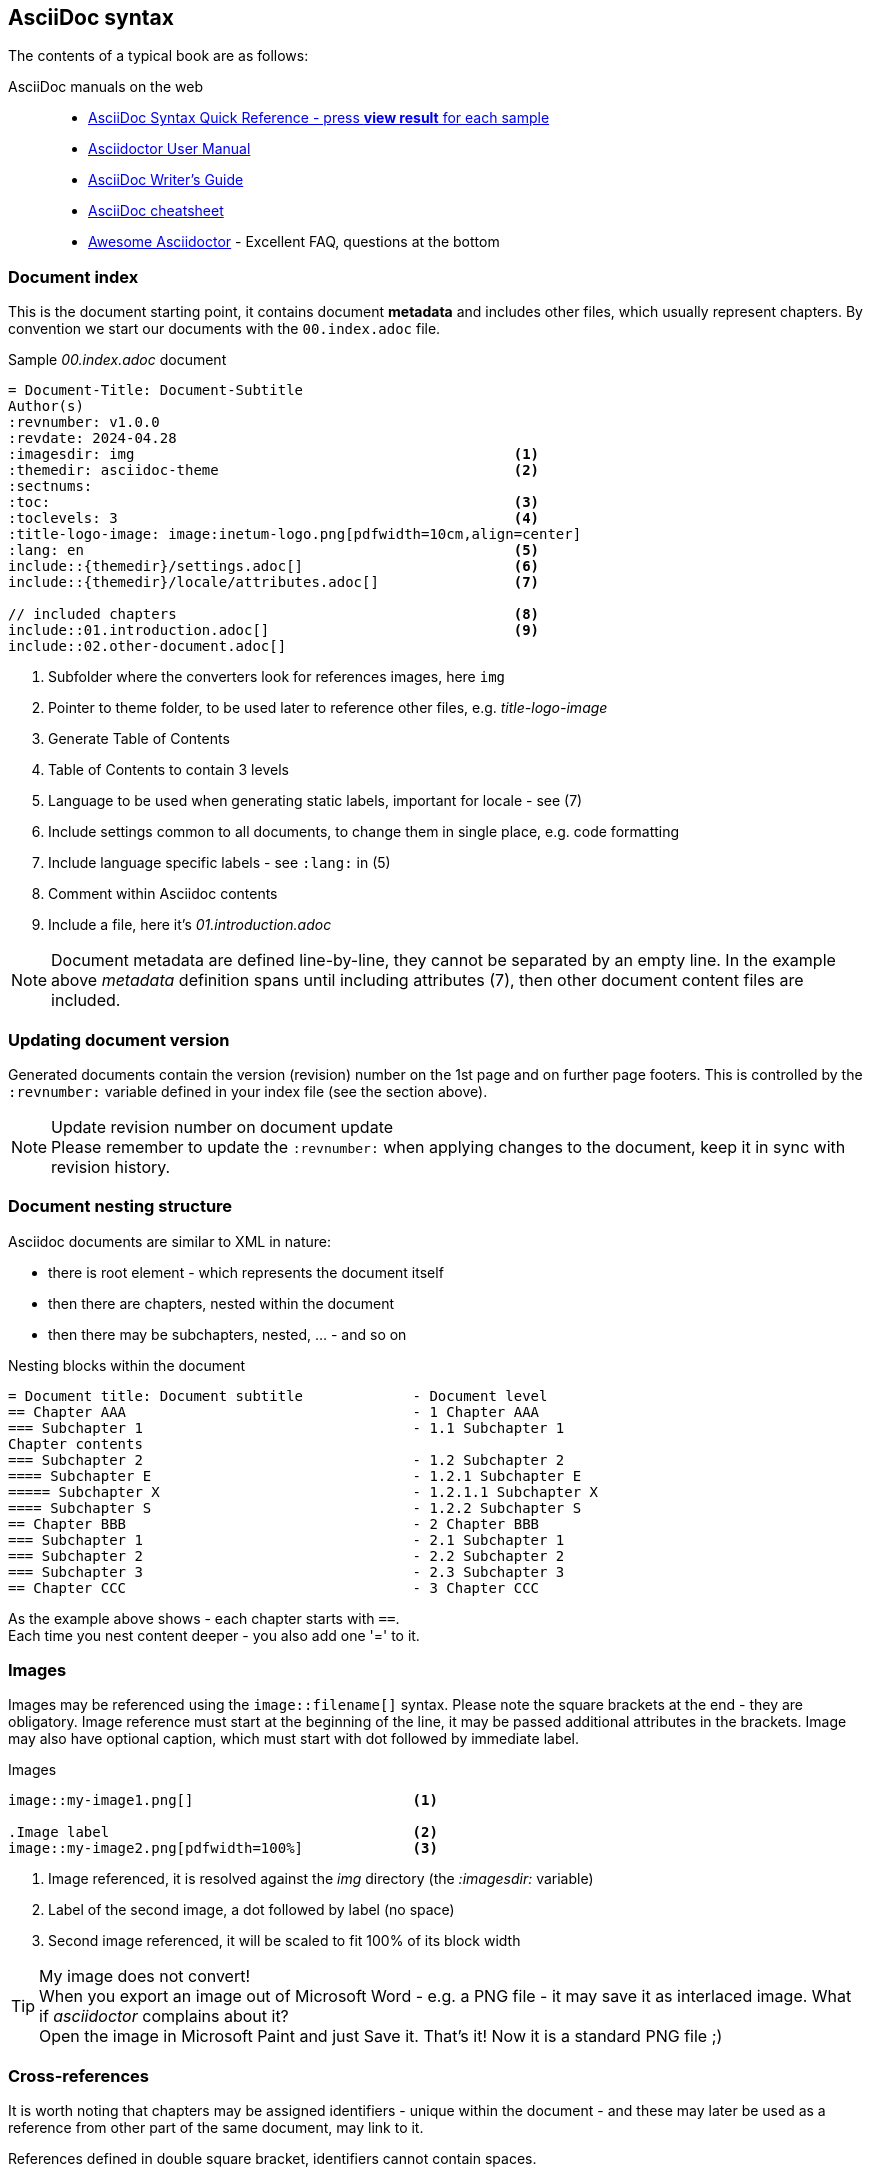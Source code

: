 
// Empty line in the 1st line obligatory, to avoid merging with the previous section
:imagesdir: img
:themedir: asciidoc-theme

[[book-asciidoc-syntax]]
== AsciiDoc syntax
The contents of a typical book are as follows:

AsciiDoc manuals on the web::
* https://asciidoctor.org/docs/asciidoc-syntax-quick-reference/[AsciiDoc Syntax Quick Reference - press *view result* for each sample]
* https://asciidoctor.org/docs/user-manual/[Asciidoctor User Manual]
* https://asciidoctor.org/docs/asciidoc-writers-guide/[AsciiDoc Writer’s Guide]
* https://powerman.name/doc/asciidoc[AsciiDoc cheatsheet]
* https://mrhaki.blogspot.com/search/label/Awesome%3AAsciidoctor[Awesome Asciidoctor] - Excellent FAQ, questions at the bottom



[[book-asciidoc-syntax-doc-index]]
=== Document index
This is the document starting point, it contains document *metadata* and includes other files, which usually represent chapters.
By convention we start our documents with the `00.index.adoc` file.

.Sample _00.index.adoc_ document
[source,asciidoc,indent=0]
----
    = Document-Title: Document-Subtitle
    Author(s)
    :revnumber: v1.0.0
    :revdate: 2024-04.28
    :imagesdir: img                                             <1>
    :themedir: asciidoc-theme                                   <2>
    :sectnums:
    :toc:                                                       <3>
    :toclevels: 3                                               <4>
    :title-logo-image: image:inetum-logo.png[pdfwidth=10cm,align=center]
    :lang: en                                                   <5>
    include::{themedir}/settings.adoc[]                         <6>
    include::{themedir}/locale/attributes.adoc[]                <7>

    // included chapters                                        <8>
    include::01.introduction.adoc[]                             <9>
    include::02.other-document.adoc[]
----
<1> Subfolder where the converters look for references images, here `img`
<2> Pointer to theme folder, to be used later to reference other files, e.g. _title-logo-image_
<3> Generate Table of Contents
<4> Table of Contents to contain 3 levels
<5> Language to be used when generating static labels, important for locale - see (7)
<6> Include settings common to all documents, to change them in single place, e.g. code formatting
<7> Include language specific labels - see `:lang:` in (5)
<8> Comment within Asciidoc contents
<9> Include a file, here it's _01.introduction.adoc_

NOTE: Document metadata are defined line-by-line, they cannot be separated by an empty line.
In the example above _metadata_ definition spans until including attributes (7), then other document content files are included.



[[book-asciidoc-syntax-doc-version]]
=== Updating document version
Generated documents contain the version (revision) number on the 1st page and on further page footers.
This is controlled by the `:revnumber:` variable defined in your index file (see the section above).

.Update revision number on document update
NOTE: Please remember to update the `:revnumber:` when applying changes to the document, keep it in sync with revision history.



[[book-asciidoc-syntax-doc-nest]]
=== Document nesting structure
Asciidoc documents are similar to XML in nature:

* there is root element - which represents the document itself
* then there are chapters, nested within the document
* then there may be subchapters, nested, ... - and so on

.Nesting blocks within the document
[source,asciidoc,indent=0]
----
    = Document title: Document subtitle             - Document level
    == Chapter AAA                                  - 1 Chapter AAA 
    === Subchapter 1                                - 1.1 Subchapter 1
    Chapter contents
    === Subchapter 2                                - 1.2 Subchapter 2
    ==== Subchapter E                               - 1.2.1 Subchapter E
    ===== Subchapter X                              - 1.2.1.1 Subchapter X
    ==== Subchapter S                               - 1.2.2 Subchapter S
    == Chapter BBB                                  - 2 Chapter BBB
    === Subchapter 1                                - 2.1 Subchapter 1
    === Subchapter 2                                - 2.2 Subchapter 2
    === Subchapter 3                                - 2.3 Subchapter 3
    == Chapter CCC                                  - 3 Chapter CCC
----

As the example above shows - each chapter starts with `==`. +
Each time you nest content deeper - you also add one '=' to it.




[[book-asciidoc-syntax-images]]
=== Images
Images may be referenced using the `image::filename[]` syntax.
Please note the square brackets at the end - they are obligatory. 
Image reference must start at the beginning of the line, it may be passed additional attributes in the brackets.
Image may also have optional caption, which must start with dot followed by immediate label.

.Images
[source,asciidoc,indent=0]
----
    image::my-image1.png[]                          <1>

    .Image label                                    <2>
    image::my-image2.png[pdfwidth=100%]             <3>
----
<1> Image referenced, it is resolved against the _img_ directory (the _:imagesdir:_ variable)
<2> Label of the second image, a dot followed by label (no space)
<3> Second image referenced, it will be scaled to fit 100% of its block width

.My image does not convert!
TIP: When you export an image out of Microsoft Word - e.g. a PNG file - it may save it as interlaced image.
What if _asciidoctor_ complains about it? +
Open the image in Microsoft Paint and just Save it. That's it! Now it is a standard PNG file ;)




[[book-asciidoc-syntax-cross-ref]]
=== Cross-references
It is worth noting that chapters may be assigned identifiers - unique within the document - 
and these may later be used as a reference from other part of the same document, may link to it.

References defined in double square bracket, identifiers cannot contain spaces.

When you want to use that reference later, you use the same identifier surrounded by double triangular bracket.

.Cross-rederences
[source,asciidoc,indent=0]
----
    [[some-chapter-id]]
    == Some chapter

    [[some-other-chapter-id]]
    == Some other chapter
    From this chapter we want to reference the <<some-chapter-id>> chapter.
    We may also override the name when referencing it - <<some-chapter-id, our own ref name>>.
----



[[book-asciidoc-syntax-links]]
=== Links
Two basic types of links are:

* external links - these are typed as full URLs and the caption followed in square brackets
* cross-references - identifiers within triangle brackets


.Links
[source,asciidoc,indent=0]
----
    Text with a https://google.com link                                 <.>
    Text with a https://google.com[Google] link                         <.>

    Text with a cross-reference to <<some-id>>                          <.>
    Text with a cross-reference to <<some-id, with custom label>>       <.>
----
<.> URL without label, the link will use the URL as label
<.> URL with custom label - here _Google_
<.> Cross-reference without custom label, it will use the referenced chapter label
<.> Cross-reference with custom label - here _with custom label_




[[book-asciidoc-syntax-labels]]
=== Labels
Several types of objects - e.g. images, tables, source code blocks - may be assigned labels. +
Labels are automatically numbered. +
Labels are defined as a _dot_ that must start at the beginning of the line, followed by the label text (no space after the dot).

.Labels
[source,asciidoc,indent=0]
----
    .Some label
    image::my-image.png[]

    .Some table label
    |===
    | Some table cell | Some other cell
    |===

    .Source code label for an SQL block
    [source,sql,indent=0]
    ----
    select firstName, lastName from someTable
    ----
----




[[book-asciidoc-syntax-tables]]
=== Tables

[TIP]
.Disable word-wrapping in your editor
======
Work with large tables may be tricky to work with, especially tables with many columns or wide content.
Therefore it is advised to turn off _word wrapping_ in your editor.

If you are using _Visual Studio Code_ - word wrapping may be toggled using:

* kbd:[Alt+Z]
* menu:View[Toggle Word Wrap]
======

Basic table syntax::
+
--
[source,asciidoc,indent=0]
----
    |===
    | Cell1.1     |   Cell1.2   | Cell1.3
    | Cell2.1     |   Cell2.2   | Cell2.3
    |===
----
--


Header row, column width applied with custom align::
+
--
[source,asciidoc,indent=0]
----
    [options="header", cols=">2,^2,5"]              <.>
    |===
    | Cell1.1     |   Cell1.2   | Cell1.3           <.>
    | Cell2.1     |   Cell2.2   | Cell2.3           <.>
    |===
----
<.> Table options defined. `header` means that the 1st row will be a header row (special formatting).
There are 3 cols each with some width (here 9 in total) - that defines column width proportions, here: `2/9`, `2/9`, `5/9`.
The 1st column will be right-aligned and the 2nd column will be centered
<.> The 1st row, it will be rendered as the header row (options="header")
<.> Normal content row
--


Colspan and rowspan::
+
--
TIP: Table rows do not have to be defined in a single row, in fact *columns may be spread across several rows*.
It is the `|` character that determines that a new cell starts.
And it is your responsibility to know where a next row starts - may be tricky when using colspan and rowspan.


[source,asciidoc,indent=0]
----
    |===
    2+| Cell1.1                 | Cell1.3           <.>
    | Cell2.1     | Cell2.2     | Cell2.3
    | Cell3.1     .3+| Cell3.2  | Cell3.3           <.>
    | Cell4.1                   | Cell4.3
    | Cell5.1                   | Cell5.3
    |===
----
<.> The 1st cell is using colspan=2
<.> this cell is using rowspan=3

For more details visit https://mrhaki.blogspot.com/2014/12/awesome-asciidoctor-span-cell-over-rows.html[Awesome Asciidoctor: Span Cell over Rows and Columns].
You may find complex table examples in this repository, eg. in `docs/Formal-Documents/DOC-Migration-Baseline-Configuration-039741`
--


Formatting cell content::
Table cell may contain formatted content, including complex lists, images or even nested tables.
To do so, the cell with the content ust be marked with `a|` instead of standard '|'.
+
--
[source,asciidoc,indent=0]
----
    |===
    | Cell1.1   | Cell1.2   | Cell1.3

    | Cell2.1   a| Cell2.2 content                  <.>

            * including some nested list            <.>
            * with multiple items
            ** sometimes nested
                            | Cell2.3 content       <.>

    | Cell3.1   | Cell3.2   | Cell3.3               <.>
    |===
----
<.> Cell 2.2 may contain styled content
<.> That content may span several lines, e.g. the unordered list
<.> Then the next cell appears, as shown above - it is ok to have it indented to ease visual representation for the future editor
<.> And the next row starts normally
--




[[book-asciidoc-syntax-source-code]]
=== Source code
Asciidoc supports source code formatters.
This document uses the `rouge` code formatter - see https://github.com/rouge-ruby/rouge/wiki/List-of-supported-languages-and-lexers[list of supported formats].

To format some source code block, please define a _source_ block and define which format to use, e.g. `sql`, `java`, `yml`, `console`, `text`, etc

[source,asciidoc,indent=0]
----
    .Code block label
    [source,yml,indent=0]
    ----
    vars:
        http_port: 80
        max_clients: 200
    remote_user: root
    tasks:
    - name: ensure apache is at the latest version
        yum:
        name: httpd
        state: latest
    ----
----

Available highlighter options:

* abc
* asn1
* asp
* ats
* awk
* actionscript
* ada
* agda
* alertindent
* apache
* bash
* bibtex
* boo
* c
* cs
* cpp
* cmake
* css
* changelog
* clojure
* coffee
* coldfusion
* commonlisp
* curry
* d
* dtd
* default
* diff
* djangotemplate
* dockerfile
* doxygen
* doxygenlua
* eiffel
* elixir
* elm
* email
* erlang
* fsharp
* fortran
* gcc
* glsl
* gnuassembler
* m4
* go
* html
* hamlet
* haskell
* haxe
* ini
* isocpp
* idris
* fasm
* nasm
* j
* json
* jsp
* java
* javascript
* javascriptreact
* javadoc
* julia
* kotlin
* llvm
* latex
* lex
* lilypond
* literatecurry
* literatehaskell
* lua
* mips
* makefile
* markdown
* mathematica
* matlab
* maxima
* mediawiki
* metafont
* modelines
* modula2
* modula3
* monobasic
* mustache
* ocaml
* objectivec
* objectivecpp
* octave
* opencl
* php
* povray
* pascal
* perl
* pike
* postscript
* powershell
* prolog
* protobuf
* pure
* purebasic
* python
* qml
* r
* relaxng
* relaxngcompact
* roff
* ruby
* rhtml
* rust
* sgml
* sml
* sql
* sqlmysql
* sqlpostgresql
* scala
* scheme
* stata
* tcl
* tcsh
* texinfo
* mandoc
* typescript
* vhdl
* verilog
* xml
* xul
* yaml
* yacc
* zsh
* dot
* noweb
* rest
* sci
* sed
* xorg
* xslt


[NOTE]
.Where does the list above come from?
======
We are using both `asciidoctor` (pdf, html, docbook) and pandoc (docx) for document generation.

List of formats comes from:

* asciidoctor: https://pygments.org/languages/  ( one of highlighters used by asciidoctor )
* pandoc: *docker run --rm pandoc/core --list-highlight-languages*
======



[[book-asciidoc-syntax-page-flow]]
=== Controlling page flow
Page flow may be controlled with requests to:

* force a page break - use `<<<` marker at the beginning of a line, surrounded with empty lines
* change page orientation to `landscape` (e.g. when working with wide tables)
* return back to `portrait` page orientation

[source,asciidoc,indent=0]
----
    Some content

    <<<                                                         <.>

    == Chapter after a page break

    // Switch the page layout to landscape for wide tables
    [.landscape]                                                <.>
    <<<
 
    Some wide content, it will start on the next page, landscape layout.
    This switch is permanent and you need to ask it to go back to _portrait_ if needed


    // Switch back to portrait for further pages                <.>
    [.portrait]
    <<<

    Some further content, it will start on the next page
----
<.> Force page break
<.> Change page orientation to _landscape_. It must be followed by page break. The landscape will start on the next page
<.> Change back to portrait. The next page will be in portrait mode.




[[book-asciidoc-syntax-footnotes]]
=== Footnotes
You may use footnotes in your content by using `footnote:[Footnote text]`. 
It will render a numbered linked item next to the text and the footnote text below the block.

[source,asciidoc,indent=0]
----
    Some text. footnote:[Footnote text]                                         <.>
    Some other text. footnote:[`John` - this section needs production data]     <.>
----
<.> A footnote with _Footnote text_ label to be rendered at the bottom of the block
<.> Another footnote example, some styling applied




[[book-asciidoc-syntax-comments]]
=== Comments
You may add comments to your Asciidoc content.
Comments start with two slashes (`//`) - the text to the end of the line will then be ignored by the parser.



[[book-asciidoc-syntax-blocks]]
=== Blocks
Everything in Asciidoc is a block.
This is the most fundamental concept here.

[source,asciidoc,indent=0]
----
    Some text.
    And some othe text, but it is part of the same block.

    This is some other block, because there was an empty line to start a new block  <.>

    And a new block.

    Blocks are extremely useful to indent content within various list types, e.g.

    * some unordered item                                                           <.>
    +                                                                               <.>
    --                                                                              <.>
    And you want an image                                                           <.>
    image::image-name.png[]

    and a code block nested within the same list item

    [source,sql,indent=0]
    ----
    select x,y from z
    ----
    --                                                                              <.>

    * continue the list outside of the block                                        <.>
    ** deeper nest
----
<.> New block, since there was an empty line before it
<.> Start a list, and you want to have some content _nested within_ that block (indented)
<.> This `+` sign means that you want to continue the existing block with another one
<.> Declare a new block with double dash - `--`
<.> Put any content inside: text, images, other lists, admonitions, code blocks, ...
<.> Finish the lock with double dash - `--`
<.> Start another list, at the same level as the one on top




[[book-asciidoc-syntax-lists]]
Lists::
Lists may be numbered and un-numbered, they may also be nested.
It is important to know that lists imply a _block_ and a list MUST start with a blank line, otherwise they will not format correctly.

[source,asciidoc,indent=0]
----
    Computer hardware examples:
    * HDD (Hard drives)                             <.>
    * CD/DVD/BlueRay players


    Computer hardware examples:

    * HDD (Hard drives)                             <.>
    * CD/DVD/BlueRay players
----
<.> This list will not render correctly, as there is no empty line at the start of a list. The parser will treat it normal text.
<.> This list will be started correctly, the empty line indicates it is a new block and parser will recognize a list


For more information on lists please visit Asciidoc manuals:

* https://asciidoctor.org/docs/user-manual/#unordered-lists[unordered lists]
* https://asciidoctor.org/docs/user-manual/#ordered-lists[ordered lists]





[[book-asciidoc-syntax-admonitions]]
Admonitions::
There are 5 predefined admonitions that may be used within your content. +
See https://asciidoctor.org/docs/user-manual/#admonition[admonition manual] for detail.

Admonition types:

* NOTE
* TIP
* IMPORTANT
* CAUTION
* WARNING

.Example TIP admonition
TIP: Hi, I am your TIP admonition

Admonitions support two types of declarations:

* *Simple syntax* - for simple text blocks, often single sentences
+
[source,asciidoc,indent=0]
----
    .Optional title
    NOTE: This is some note


    IMPORTANT: Some important note +
    spread in 2 lines
----

* *Complex syntax* - usable when you want to have complex lock in the admonition, e.g. images, lists, code blocks, etc.
+
[source,asciidoc,indent=0]
----
    [TIP]
    .Optional admonition tip label
    ======
    Complex block within admonition that may use

    * lists
    ** with nesting, etc
    ======
----


[[book-asciidoc-syntax-play-colors]]
=== Playing with colors
Sometimes you want to change color of some text or highlight it.
To do so, you need to use _roles_, as they are defined in the theme.

The standard roles defined are:

* line-through
* underline
* big
* small
* yellow-background - highlights the text in yellow
* red - apply text color
* green - apply text color
* blue - apply text color
* yellow - apply text color

You may apply more than one role at a time. +
The syntax is to define the roles to use in square brackets and surround the text with #. +

.Sample colors
[source,asciidoc,indent=0]
----
    This [red]#text# has [underline yellow-background]#been edited with# some +
    styling [blue line-through]#plays in# mind
----

which results in +

This [red]#text# has [underline yellow-background]#been edited with# some +
styling [blue line-through]#plays in# mind.





[[book-asciidoc-syntax-icons]]
=== Using icons
You may use _font-awesome_ icons in your documents.

Their usage is simple: `\icon:icon-name[]`  - note the square brackets at the end.

Some useful basic icons:

* \icon:arrow-right[] - icon:arrow-right[]
* \icon:database[] - icon:database[]
* \icon:server[] - icon:server[]
* \icon:desktop[] - icon:desktop[]
* \icon:code-branch[] - icon:code-branch[]
* \icon:chart-pie[] - icon:chart-pie[]
* \icon:chart-bar[] - icon:chart-bar[]

For more icons - and their codes - search https://fontawesome.com/icons?d=gallery&m=free

These icons are coded into a font which is distributed with asciidoctor, the converter does not download any content from the net.



[[book-asciidoc-syntax-format-tips]]
=== Other formatting tips
Formatting tips that you may find handy:

* use ` +` (space +) at the end of a line to force line break. +
By default text within single block is continued in the same line, even if it resides in the next line.

* use `+` to connect two blocks (see the tip above). The '+' must be at the beginning of a line
* use `\kbd:[key]` to render a keyboard shortcut,e.g. `\kbd:[Alt+Z]` to render kbd:[Alt+Z]
* use `\menu:top-menu[menu1 > menu2]` to render a menu, +
e.g. `\menu:View[Toolbars > Font panel]` to render menu:View[Toolbars > Font panel]
